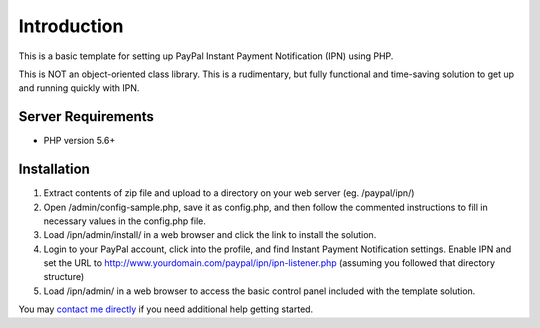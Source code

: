 ###################
Introduction
###################

This is a basic template for setting up PayPal Instant Payment Notification (IPN) using PHP.

This is NOT an object-oriented class library.  This is a rudimentary, but fully functional and time-saving solution to get up and running quickly with IPN.

*******************
Server Requirements
*******************

-  PHP version 5.6+

************
Installation
************

1) Extract contents of zip file and upload to a directory on your web server (eg. /paypal/ipn/)
2) Open /admin/config-sample.php, save it as config.php, and then follow the commented instructions to fill in necessary values in the config.php file.
3) Load /ipn/admin/install/ in a web browser and click the link to install the solution.
4) Login to your PayPal account, click into the profile, and find Instant Payment Notification settings.  
   Enable IPN and set the URL to http://www.yourdomain.com/paypal/ipn/ipn-listener.php (assuming you followed that directory structure)
5) Load /ipn/admin/ in a web browser to access the basic control panel included with the template solution.

You may `contact me directly <http://www.angelleye.com/contact-us/>`_ if you need additional help getting started.